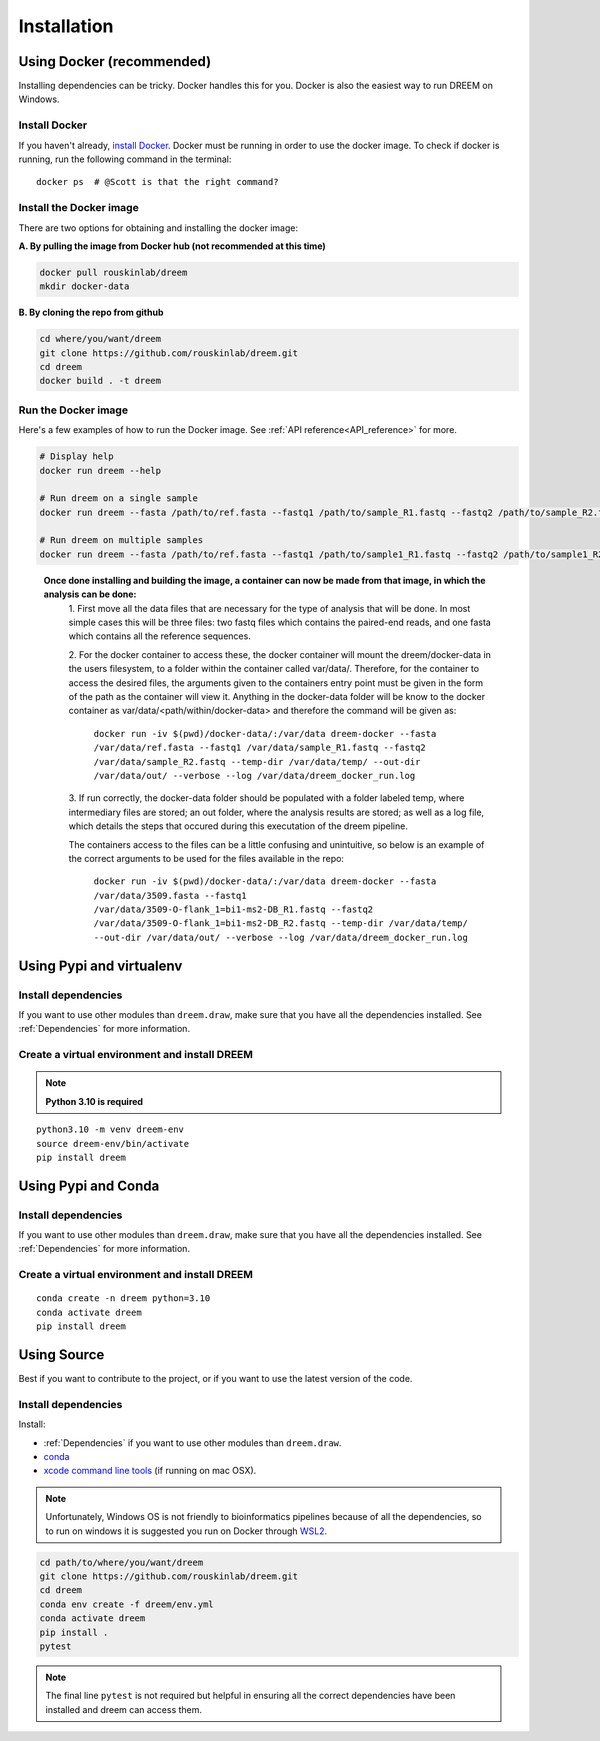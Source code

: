 =====================
Installation
=====================


Using Docker (recommended)
--------------------------

Installing dependencies can be tricky. Docker handles this for you. Docker is also the easiest way to run DREEM on Windows.

Install Docker
^^^^^^^^^^^^^^

If you haven't already, `install Docker <https://docs.docker.com/get-docker/>`_.
Docker must be running in order to use the docker image. To check if docker is running, run the following command in the terminal::

    docker ps  # @Scott is that the right command?

Install the Docker image
^^^^^^^^^^^^^^^^^^^^^^^^

There are two options for obtaining and installing the docker image:


**A. By pulling the image from Docker hub (not recommended at this time)**

.. code:: bash

    docker pull rouskinlab/dreem
    mkdir docker-data

**B. By cloning the repo from github**

.. code:: bash

    cd where/you/want/dreem
    git clone https://github.com/rouskinlab/dreem.git
    cd dreem
    docker build . -t dreem 
        
Run the Docker image
^^^^^^^^^^^^^^^^^^^^

Here's a few examples of how to run the Docker image. See :ref:`API reference<API_reference>` for more.

.. code:: bash

    # Display help
    docker run dreem --help

    # Run dreem on a single sample
    docker run dreem --fasta /path/to/ref.fasta --fastq1 /path/to/sample_R1.fastq --fastq2 /path/to/sample_R2.fastq --temp-dir /path/to/temp/ --out-dir /path/to/out/ --verbose --log /path/to/dreem_docker_run.log

    # Run dreem on multiple samples
    docker run dreem --fasta /path/to/ref.fasta --fastq1 /path/to/sample1_R1.fastq --fastq2 /path/to/sample1_R2.fastq --fastq1 /path/to/sample2_R1.fastq --fastq2 /path/to/sample2_R2.fastq --temp-dir /path/to/temp/ --out-dir /path/to/out/ --verbose --log /path/to/dreem_docker_run.log



..

    **Once done installing and building the image, a container can now be made from that image, in which the analysis can be done:**
        1. First move all the data files that are necessary for the type of analysis that will be done. In most simple cases 
        this will be three files: two fastq files which contains the paired-end reads, and one fasta which contains all the reference sequences.
        
        2. For the docker container to access these, the docker container will mount the dreem/docker-data in the users filesystem, to a folder within the container called var/data/.
        Therefore, for the container to access the desired files, the arguments given to the containers entry point must be given in the form of the path as the container will view it.
        Anything in the docker-data folder will be know to the docker container as var/data/<path/within/docker-data> and therefore the command will be given as:

            ``docker run -iv $(pwd)/docker-data/:/var/data dreem-docker --fasta /var/data/ref.fasta --fastq1 /var/data/sample_R1.fastq --fastq2 /var/data/sample_R2.fastq --temp-dir /var/data/temp/ --out-dir /var/data/out/ --verbose --log /var/data/dreem_docker_run.log``
        
        3. If run correctly, the docker-data folder should be populated with a folder labeled temp, where intermediary files are stored;
        an out folder, where the analysis results are stored; as well as a log file, which details the steps that occured during this executation of the dreem pipeline.

        The containers access to the files can be a little confusing and unintuitive, so below is an example of the correct arguments to be used for the files available in the repo:

            ``docker run -iv $(pwd)/docker-data/:/var/data dreem-docker --fasta /var/data/3509.fasta --fastq1 /var/data/3509-O-flank_1=bi1-ms2-DB_R1.fastq --fastq2 /var/data/3509-O-flank_1=bi1-ms2-DB_R2.fastq --temp-dir /var/data/temp/ --out-dir /var/data/out/ --verbose --log /var/data/dreem_docker_run.log``








Using Pypi and virtualenv
-------------------------

Install dependencies
^^^^^^^^^^^^^^^^^^^^^^^^

If you want to use other modules than ``dreem.draw``, make sure that you have all the dependencies installed. See :ref:`Dependencies` for more information.


Create a virtual environment and install DREEM
^^^^^^^^^^^^^^^^^^^^^^^^^^^^^^^^^^^^^^^^^^^^^^^^

.. note::

    **Python 3.10 is required**

::

    python3.10 -m venv dreem-env
    source dreem-env/bin/activate
    pip install dreem


Using Pypi and Conda
-------------------------

Install dependencies
^^^^^^^^^^^^^^^^^^^^^^^^

If you want to use other modules than ``dreem.draw``, make sure that you have all the dependencies installed. See :ref:`Dependencies` for more information.


Create a virtual environment and install DREEM
^^^^^^^^^^^^^^^^^^^^^^^^^^^^^^^^^^^^^^^^^^^^^^^^

::

    conda create -n dreem python=3.10
    conda activate dreem
    pip install dreem


Using Source
------------------------------------

Best if you want to contribute to the project, or if you want to use the latest version of the code.

Install dependencies
^^^^^^^^^^^^^^^^^^^^^^^^

Install:

- :ref:`Dependencies` if you want to use other modules than ``dreem.draw``.
- `conda <https://docs.conda.io/projects/conda/en/latest/user-guide/install/index.html>`_ 
- `xcode command line tools <https://www.freecodecamp.org/news/install-xcode-command-line-tools/>`_ (if running on mac OSX).

.. note::

    Unfortunately, Windows OS is not friendly to bioinformatics pipelines because of all the dependencies, so to run on windows it is suggested you run on Docker through `WSL2 <https://docs.docker.com/desktop/windows/wsl/>`_. 



.. code:: bash

   cd path/to/where/you/want/dreem
   git clone https://github.com/rouskinlab/dreem.git
   cd dreem
   conda env create -f dreem/env.yml
   conda activate dreem
   pip install .
   pytest 


.. note::

    The final line ``pytest`` is not required but helpful in ensuring all the correct dependencies have been installed and dreem can access them.


